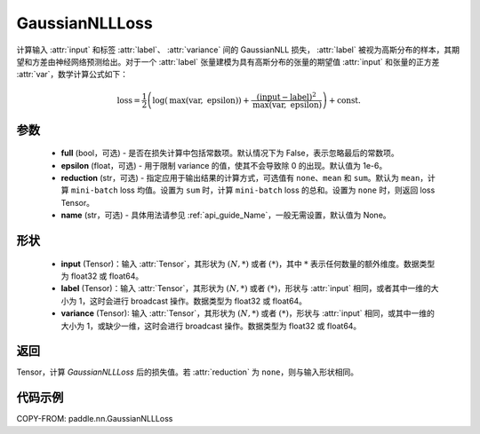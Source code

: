 .. _cn_api_paddle_nn_GaussianNLLLoss:

GaussianNLLLoss
-------------------------------

.. py:class:: paddle.nn.GaussianNLLLoss(full=False, epsilon=1e-6, reduction='mean', name=None)

计算输入 :attr:`input` 和标签 :attr:`label`、 :attr:`variance` 间的 GaussianNLL 损失，
:attr:`label` 被视为高斯分布的样本，其期望和方差由神经网络预测给出。对于一个 :attr:`label` 张量建模为具有高斯分布的张量的期望值 :attr:`input` 和张量的正方差 :attr:`var`，数学计算公式如下：

.. math::
    \text{loss} = \frac{1}{2}\left(\log\left(\text{max}\left(\text{var},
        \ \text{epsilon}\right)\right) + \frac{\left(\text{input} - \text{label}\right)^2}
        {\text{max}\left(\text{var}, \ \text{epsilon}\right)}\right) + \text{const.}

参数
::::::::::

    - **full** (bool，可选) - 是否在损失计算中包括常数项。默认情况下为 False，表示忽略最后的常数项。
    - **epsilon** (float，可选) - 用于限制 variance 的值，使其不会导致除 0 的出现。默认值为 1e-6。
    - **reduction** (str，可选) - 指定应用于输出结果的计算方式，可选值有 ``none``、``mean`` 和 ``sum``。默认为 ``mean``，计算 ``mini-batch`` loss 均值。设置为 ``sum`` 时，计算 ``mini-batch`` loss 的总和。设置为 ``none`` 时，则返回 loss Tensor。
    - **name** (str，可选) - 具体用法请参见 :ref:`api_guide_Name`，一般无需设置，默认值为 None。

形状
::::::::::

    - **input** (Tensor)：输入 :attr:`Tensor`，其形状为 :math:`(N, *)` 或者 :math:`(*)`，其中 :math:`*` 表示任何数量的额外维度。数据类型为 float32 或 float64。
    - **label** (Tensor)：输入 :attr:`Tensor`，其形状为 :math:`(N, *)` 或者 :math:`(*)`，形状与 :attr:`input` 相同，或者其中一维的大小为 1，这时会进行 broadcast 操作。数据类型为 float32 或 float64。
    - **variance** (Tensor): 输入 :attr:`Tensor`，其形状为 :math:`(N, *)` 或者 :math:`(*)`，形状与 :attr:`input` 相同，或其中一维的大小为 1，或缺少一维，这时会进行 broadcast 操作。数据类型为 float32 或 float64。

返回
:::::::::

Tensor，计算 `GaussianNLLLoss` 后的损失值。若 :attr:`reduction` 为 ``none``，则与输入形状相同。


代码示例
:::::::::

COPY-FROM: paddle.nn.GaussianNLLLoss
